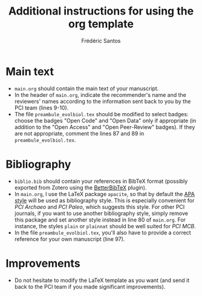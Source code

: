 #+TITLE: Additional instructions for using the org template
#+AUTHOR: Frédéric Santos

* Main text
- ~main.org~ should contain the main text of your manuscript.
- In the header of ~main.org~, indicate the recommender's name and the reviewers' names according to the information sent back to you by the PCI team (lines 9-10).
- The file ~preambule_evolbiol.tex~ should be modified to select badges: choose the badges "Open Code" and "Open Data" only if appropriate (in addition to the "Open Access" and "Open Peer-Review" badges). If they are not appropriate, comment the lines 87 and 89 in ~preambule_evolbiol.tex~.

* Bibliography
- ~biblio.bib~ should contain your references in BibTeX format (possibly exported from Zotero using the [[https://github.com/retorquere/zotero-better-bibtex][BetterBibTeX]] plugin).
- In ~main.org~, I use the LaTeX package ~apacite~, so that by default the [[https://apastyle.apa.org/][APA style]] will be used as bibliography style. This is especially convenient for /PCI Archaeo/ and /PCI Paleo/, which suggests this style. For other PCI journals, if you want to use another bibliography style, simply remove this package and set another style instead in line 80 of ~main.org~. For instance, the styles ~plain~ or ~plainnat~ should be well suited for /PCI MCB/.
- In the file ~preambule_evolbiol.tex~, you'll also have to provide a correct reference for your own manuscript (line 97).

* Improvements
- Do not hesitate to modify the LaTeX template as you want (and send it back to the PCI team if you made significant improvements).

